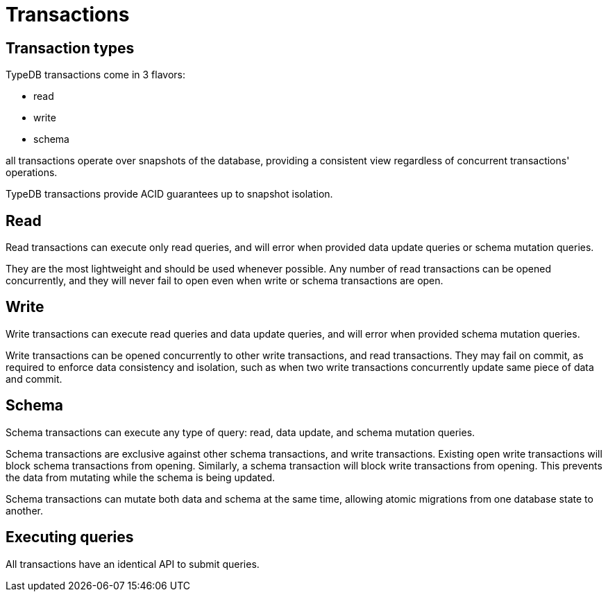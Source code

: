 = Transactions
:page-aliases: {page-version}@home::acid.adoc, {page-version}@manual::connecting/session.adoc, {page-version}@manual::connecting/transaction.adoc

== Transaction types

TypeDB transactions come in 3 flavors:

* read
* write
* schema

all transactions operate over snapshots of the database, providing a consistent view regardless of concurrent transactions' operations.

TypeDB transactions provide ACID guarantees up to snapshot isolation.

== Read

Read transactions can execute only read queries, and will error when provided data update queries or schema mutation queries.

They are the most lightweight and should be used whenever possible. Any number of read transactions can be opened concurrently,
and they will never fail to open even when write or schema transactions are open.

== Write

Write transactions can execute read queries and data update queries, and will error when provided schema mutation queries.

Write transactions can be opened concurrently to other write transactions, and read transactions. They may fail on commit,
as required to enforce data consistency and isolation, such as when two write transactions concurrently update same piece of data and commit.

== Schema

Schema transactions can execute any type of query: read, data update, and schema mutation queries.

Schema transactions are exclusive against other schema transactions, and write transactions. Existing open write
transactions will block schema transactions from opening. Similarly, a schema transaction will block write transactions from
opening. This prevents the data from mutating while the schema is being updated.

Schema transactions can mutate both data and schema at the same time, allowing atomic migrations from one database state to another.

== Executing queries

All transactions have an identical API to submit queries.

